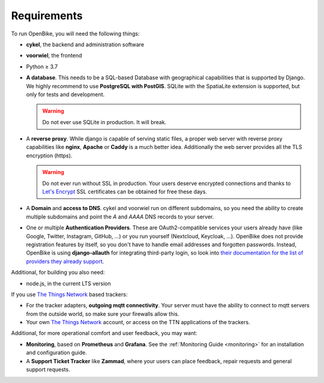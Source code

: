 Requirements
============

To run OpenBike, you will need the following things:

* **cykel**, the backend and administration software

* **voorwiel**, the frontend

* Python ≥ 3.7

* **A database**. This needs to be a SQL-based Database with geographical capabilities that is supported by Django. We highly recommend to use **PostgreSQL with PostGIS**. SQLite with the SpatiaLite extension is supported, but only for tests and development.

  .. warning:: Do not ever use SQLite in production. It will break.

* A **reverse proxy**. While django is capable of serving static files, a proper web server with reverse proxy capabilities like **nginx**, **Apache** or **Caddy** is a much better idea. Additionally the web server provides all the TLS encryption (https).

  .. warning:: Do not ever run without SSL in production. Your users deserve encrypted connections and thanks to
               `Let's Encrypt`_ SSL certificates can be obtained for free these days.

* A **Domain** and **access to DNS**. cykel and voorwiel run on different subdomains, so you need the ability to create multiple subdomains and point the `A` and `AAAA` DNS records to your server. 

* One or multiple **Authentication Providers**. These are OAuth2-compatible services your users already have (like Google, Twitter, Instagram, GitHub, ...) or you run yourself (Nextcloud, Keycloak, ...). OpenBike does not provide registration features by itself, so you don't have to handle email addresses and forgotten passwords. Instead, OpenBike is using **django-allauth** for integrating third-party login, so look into `their documentation for the list of providers they already support <https://django-allauth.readthedocs.io/en/latest/providers.html>`_.

Additional, for building you also need:

* node.js, in the current LTS version

If you use `The Things Network`_ based trackers:

* For the tracker adapters, **outgoing mqtt connectivity**. Your server must have the ability to connect to mqtt servers from the outside world, so make sure your firewalls allow this.

* Your own `The Things Network`_ account, or access on the TTN applications of the trackers.

Additional, for more operational comfort and user feedback, you may want:

* **Monitoring**, based on **Prometheus** and **Grafana**. See the :ref:`Monitoring Guide <monitoring>` for an installation and configuration guide.

* A **Support Ticket Tracker** like **Zammad**, where your users can place feedback, repair requests and general support requests.

.. _Let's Encrypt: https://letsencrypt.org
.. _The Things Network: https://thethingsnetwork.org
